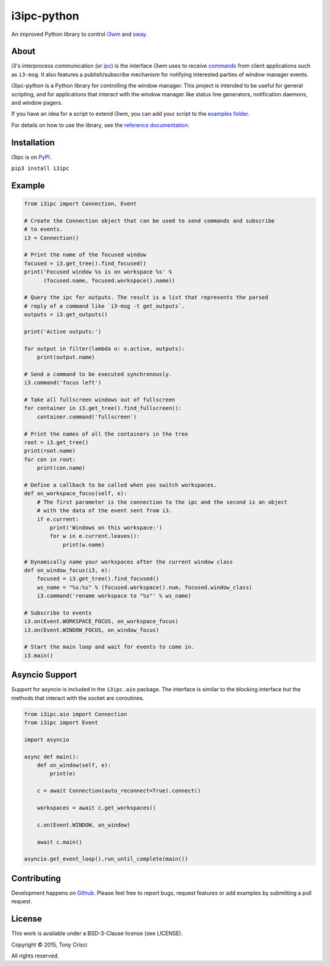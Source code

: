 i3ipc-python
============

An improved Python library to control `i3wm <http://i3wm.org>`__ and `sway <https://swaywm.org/>`__.

About
-----

i3's interprocess communication (or `ipc <http://i3wm.org/docs/ipc.html>`__) is the interface i3wm uses to receive `commands <http://i3wm.org/docs/userguide.html#_list_of_commands>`__ from client applications such as ``i3-msg``. It also features a publish/subscribe mechanism for notifying interested parties of window manager events.

i3ipc-python is a Python library for controlling the window manager.  This project is intended to be useful for general scripting, and for applications that interact with the window manager like status line generators, notification daemons, and window pagers.

If you have an idea for a script to extend i3wm, you can add your script to the `examples folder <https://github.com/acrisci/i3ipc-python/tree/master/examples>`__.

For details on how to use the library, see the `reference documentation <https://i3ipc-python.readthedocs.io/en/latest/>`__.

Installation
------------

i3ipc is on `PyPI <https://pypi.python.org/pypi/i3ipc>`__.

``pip3 install i3ipc``

Example
-------

.. code:: python3

    from i3ipc import Connection, Event

    # Create the Connection object that can be used to send commands and subscribe
    # to events.
    i3 = Connection()

    # Print the name of the focused window
    focused = i3.get_tree().find_focused()
    print('Focused window %s is on workspace %s' %
          (focused.name, focused.workspace().name))

    # Query the ipc for outputs. The result is a list that represents the parsed
    # reply of a command like `i3-msg -t get_outputs`.
    outputs = i3.get_outputs()

    print('Active outputs:')

    for output in filter(lambda o: o.active, outputs):
        print(output.name)

    # Send a command to be executed synchronously.
    i3.command('focus left')

    # Take all fullscreen windows out of fullscreen
    for container in i3.get_tree().find_fullscreen():
        container.command('fullscreen')

    # Print the names of all the containers in the tree
    root = i3.get_tree()
    print(root.name)
    for con in root:
        print(con.name)

    # Define a callback to be called when you switch workspaces.
    def on_workspace_focus(self, e):
        # The first parameter is the connection to the ipc and the second is an object
        # with the data of the event sent from i3.
        if e.current:
            print('Windows on this workspace:')
            for w in e.current.leaves():
                print(w.name)

    # Dynamically name your workspaces after the current window class
    def on_window_focus(i3, e):
        focused = i3.get_tree().find_focused()
        ws_name = "%s:%s" % (focused.workspace().num, focused.window_class)
        i3.command('rename workspace to "%s"' % ws_name)

    # Subscribe to events
    i3.on(Event.WORKSPACE_FOCUS, on_workspace_focus)
    i3.on(Event.WINDOW_FOCUS, on_window_focus)

    # Start the main loop and wait for events to come in.
    i3.main()

Asyncio Support
---------------

Support for asyncio is included in the ``i3ipc.aio`` package. The interface is similar to the blocking interface but the methods that interact with the socket are coroutines.

.. code:: python3

    from i3ipc.aio import Connection
    from i3ipc import Event

    import asyncio

    async def main():
        def on_window(self, e):
            print(e)

        c = await Connection(auto_reconnect=True).connect()

        workspaces = await c.get_workspaces()

        c.on(Event.WINDOW, on_window)

        await c.main()

    asyncio.get_event_loop().run_until_complete(main())

Contributing
------------

Development happens on `Github <https://github.com/altdesktop/i3ipc-python>`__. Please feel free to report bugs, request features or add examples by submitting a pull request.

License
-------

This work is available under a BSD-3-Clause license (see LICENSE).

Copyright © 2015, Tony Crisci

All rights reserved.
